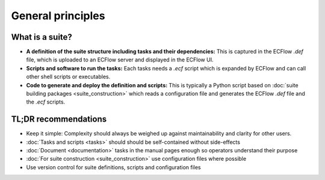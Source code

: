 General principles
==================

What is a suite?
----------------
- **A definition of the suite structure including tasks and their dependencies:** This is
  captured in the ECFlow *.def* file, which is uploaded to an ECFlow server and displayed
  in the ECFlow UI.
- **Scripts and software to run the tasks:** Each tasks needs a *.ecf* script which is
  expanded by ECFlow and can call other shell scripts or executables.
- **Code to generate and deploy the definition and scripts:** This is typically a Python
  script based on :doc:`suite building packages <suite_construction>` which reads a
  configuration file and generates the ECFlow *.def* file and the *.ecf* scripts.

TL;DR recommendations
---------------------
- Keep it simple: Complexity should always be weighed up against maintainability and clarity for other users.
- :doc:`Tasks and scripts <tasks>` should should be self-contained without side-effects
- :doc:`Document <documentation>` tasks in the manual pages enough so operators understand their purpose
- :doc:`For suite construction <suite_construction>` use configuration files where possible
- Use version control for suite definitions, scripts and configuration files
